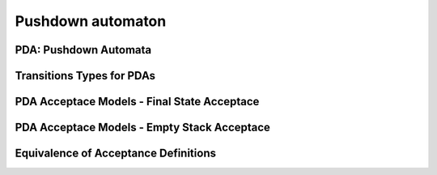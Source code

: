 .. This file is part of the OpenDSA eTextbook project. See
.. http://opendsa.org for more details.
.. Copyright (c) 2012-2020 by the OpenDSA Project Contributors, and
.. distributed under an MIT open source license.

.. avmetadata::
   :author: Mostafa Mohammed
   :satisfies: PDA Module
   :topic: Pushdown Automaton


Pushdown automaton
==================

PDA: Pushdown Automata
----------------------

.. inlineav:: PDA ff
   :links: AV/PIExample/PDA/PDA.css DataStructures/FLA/FLA.css
   :scripts: DataStructures/FLA/FA.js AV/PIExample/PDA/PDA.js DataStructures/PIFrames.js
   :output: show


Transitions Types for PDAs
--------------------------

.. inlineav:: PDATransitionsFF ff
   :links: AV/PIExample/PDATransitionsFF.css DataStructures/FLA/FLA.css
   :scripts: DataStructures/FLA/FA.js AV/PIExample/PDA/PDATransitionsFF.js DataStructures/PIFrames.js DataStructures/FLA/PDA.js lib/underscore.js
   :output: show


PDA Acceptace Models - Final State Acceptace
--------------------------------------------
   
.. inlineav:: PDAAcceptanceFF ff
   :links: AV/PIExample/PDAAcceptanceFF.css DataStructures/FLA/FLA.css
   :scripts: DataStructures/FLA/FA.js AV/PIExample/PDA/PDAAcceptanceFF.js DataStructures/PIFrames.js DataStructures/FLA/PDA.js lib/underscore.js
   :output: show


PDA Acceptace Models - Empty Stack Acceptace
--------------------------------------------
   
.. inlineav:: PDAEmptyStackAcceptanceFF ff
   :links: AV/PIExample/PDAEmptyStackAcceptanceFF.css DataStructures/FLA/FLA.css
   :scripts: DataStructures/FLA/FA.js AV/PIExample/PDA/PDAEmptyStackAcceptanceFF.js DataStructures/PIFrames.js DataStructures/FLA/PDA.js lib/underscore.js
   :output: show


Equivalence of Acceptance Definitions
-------------------------------------

.. inlineav:: PDAAcceptanceEquivalenceFF ff
   :links: AV/PIExample/PDAAcceptanceEquivalenceFF.css DataStructures/FLA/FLA.css
   :scripts: DataStructures/FLA/FA.js AV/PIExample/PDA/PDAAcceptanceEquivalenceFF.js DataStructures/PIFrames.js DataStructures/FLA/PDA.js lib/underscore.js
   :output: show


